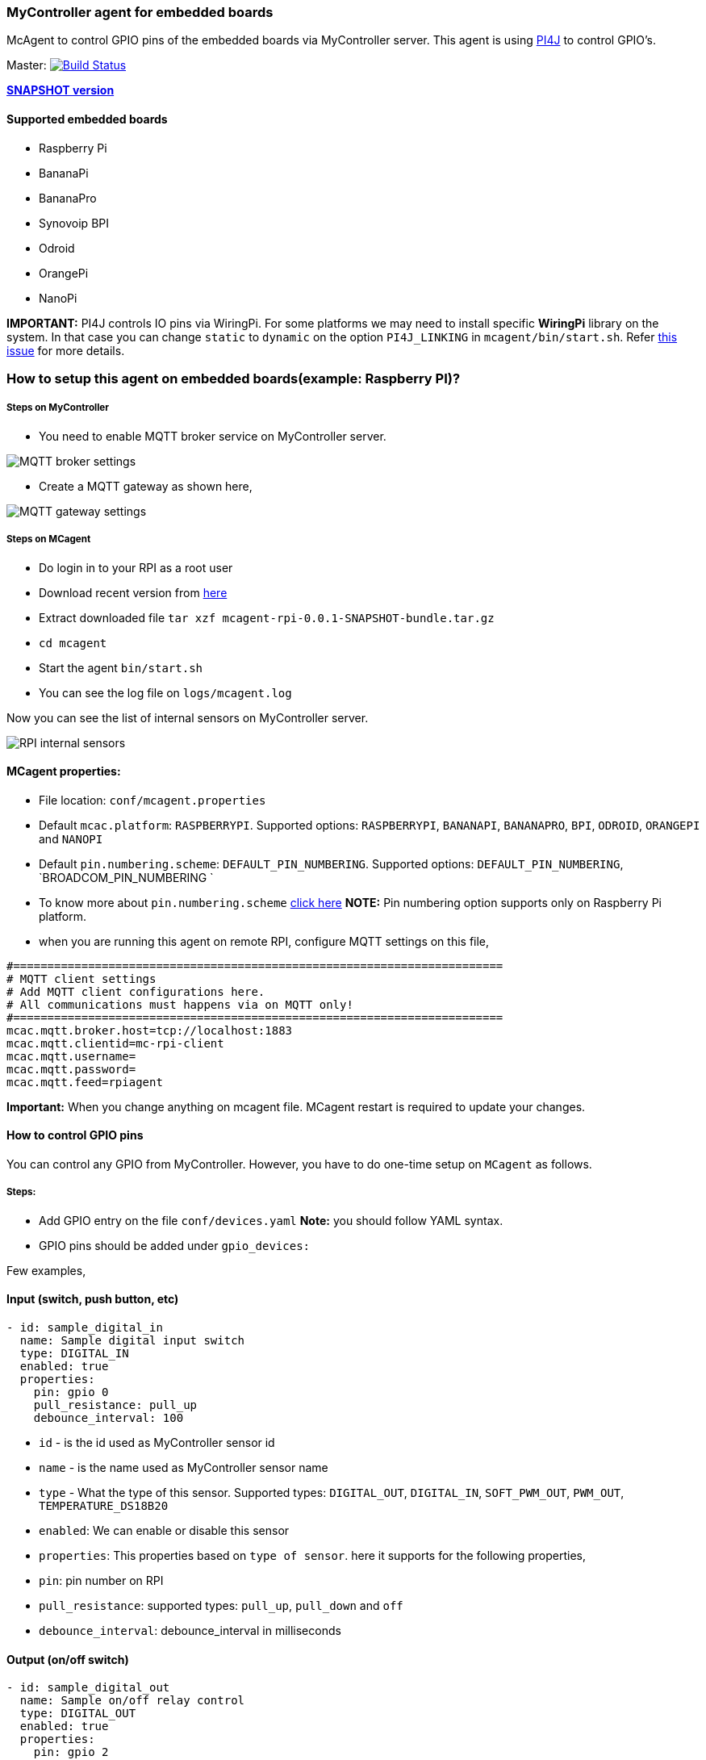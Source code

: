 ### MyController agent for embedded boards

McAgent to control GPIO pins of the embedded boards via MyController server. This agent is using http://pi4j.com/[PI4J] to control GPIO's.

[link=https://travis-ci.org/mycontroller-org/mcagent-rpi]
Master: image:https://travis-ci.org/mycontroller-org/mcagent-rpi.svg?branch=master["Build Status", link="https://travis-ci.org/mycontroller-org/mcagent-rpi"]

https://drive.google.com/drive/u/0/folders/0BzuumrtRA7p6OGM1UEdGY2RwUDA[**SNAPSHOT version**]

#### Supported embedded boards
* Raspberry Pi
* BananaPi
* BananaPro
* Synovoip BPI
* Odroid
* OrangePi
* NanoPi

**IMPORTANT:** PI4J controls IO pins via WiringPi. For some platforms we may need to install specific **WiringPi** library on the system. In that case you can change `static` to `dynamic` on the option `PI4J_LINKING` in `mcagent/bin/start.sh`. Refer https://github.com/Pi4J/pi4j/issues/333[this issue] for more details.

### How to setup this agent on embedded boards(example: Raspberry PI)?
##### Steps on MyController
* You need to enable MQTT broker service on MyController server.

image::extra/images/mqtt-broker-settings.png[MQTT broker settings]

* Create a MQTT gateway as shown here,

image::extra/images/mqtt-rpi-gateway.png[MQTT gateway settings]

##### Steps on MCagent
* Do login in to your RPI as a root user
* Download recent version from https://drive.google.com/drive/u/0/folders/0BzuumrtRA7p6OGM1UEdGY2RwUDA[here]
* Extract downloaded file `tar xzf mcagent-rpi-0.0.1-SNAPSHOT-bundle.tar.gz`
* `cd mcagent`
* Start the agent `bin/start.sh`
* You can see the log file on `logs/mcagent.log`

Now you can see the list of internal sensors on MyController server.

image::extra/images/rpi-internal-sensors.png[RPI internal sensors]

#### MCagent properties:

* File location: `conf/mcagent.properties`
* Default `mcac.platform`: `RASPBERRYPI`. Supported options: `RASPBERRYPI`, `BANANAPI`, `BANANAPRO`, `BPI`, `ODROID`, `ORANGEPI` and `NANOPI`
* Default `pin.numbering.scheme`: `DEFAULT_PIN_NUMBERING`. Supported options: `DEFAULT_PIN_NUMBERING`, `BROADCOM_PIN_NUMBERING `
* To know more about `pin.numbering.scheme` http://pi4j.com/pin-numbering-scheme.html[click here] **NOTE:** Pin numbering option supports only on Raspberry Pi platform.
* when you are running this agent on remote RPI, configure MQTT settings on this file,
```
#========================================================================
# MQTT client settings
# Add MQTT client configurations here.
# All communications must happens via on MQTT only!
#========================================================================
mcac.mqtt.broker.host=tcp://localhost:1883
mcac.mqtt.clientid=mc-rpi-client
mcac.mqtt.username=
mcac.mqtt.password=
mcac.mqtt.feed=rpiagent
```

**Important:** When you change anything on mcagent file. MCagent restart is required to update your changes.

#### How to control GPIO pins
You can control any GPIO from MyController. However, you have to do one-time setup on `MCagent` as follows.

##### Steps:
* Add GPIO entry on the file `conf/devices.yaml` **Note:** you should follow YAML syntax.
* GPIO pins should be added under `gpio_devices:`

Few examples,

#### Input (switch, push button, etc)
```yaml
- id: sample_digital_in
  name: Sample digital input switch
  type: DIGITAL_IN
  enabled: true
  properties:
    pin: gpio 0
    pull_resistance: pull_up
    debounce_interval: 100
```
* `id` - is the id used as MyController sensor id
* `name` - is the name used as MyController sensor name
* `type` - What the type of this sensor. Supported types: `DIGITAL_OUT`, `DIGITAL_IN`, `SOFT_PWM_OUT`, `PWM_OUT`, `TEMPERATURE_DS18B20`
* `enabled`: We can enable or disable this sensor
* `properties`: This properties based on `type of sensor`. here it supports for the following properties,
   * `pin`: pin number on RPI
   * `pull_resistance`: supported types: `pull_up`, `pull_down` and `off`
   * `debounce_interval`: debounce_interval in milliseconds


#### Output (on/off switch)
```yaml
- id: sample_digital_out
  name: Sample on/off relay control
  type: DIGITAL_OUT
  enabled: true
  properties:
    pin: gpio 2
```

#### PWM output
```yaml
- id: sample_pwm_out
  name: Sample PWM out
  type: PWM_OUT
  enabled: true
  properties:
    # All Raspberry Pi models support a hardware PWM pin on GPIO_01.
    # models A+, B+, 2B, 3B also support hardware PWM pins: GPIO_23, GPIO_24, GPIO_26
    # for other platforms(example: orange Pi), kindly refer their specifications.
    pin: gpio 23
    range: 1024
    # supported modes: balanced, mark:space
    # for detail refer http://wiringpi.com/reference/raspberry-pi-specifics/
    mode: balanced
    clock: 500
```

#### Soft PWM
```yaml
- id: sample_soft_pwm_out
  name: Sample Soft PWM out
  type: SOFT_PWM_OUT
  enabled: false
  properties:
    pin: gpio 3
    range: 100
```

#### Temperature sensor (ds18b20)
```yaml
- id: temperature_ds18b20
  name: Temperature sensor
  type: TEMPERATURE_DS18B20
  enabled: true
  properties:
    device_address: 28-011615318bee
    # scale can be either CELSIUS, FARENHEIT, KELVIN or RANKINE
    scale: CELSIUS
    cron: 0,30 * * * * ?
```
* `device_address`: Manually you have to find device address and update
* `scale`: scale can be either `CELSIUS`, `FARENHEIT`, `KELVIN` or `RANKINE`
* `cron`: When using the temperature sensor. you have to mention how long once you want to report the temperature value to MyController via Cron expression. `0,30 * * * * ?` - reports on 0th second and 30th second.

#### How to control internal
These are all the default sensors to monitor RPI internals, However, can change reporting frequency and/or enable/disable
```yaml
internal_devices:
- id: cpu_temperature
  enabled: true
  properties:
    cron: 0 0/2 * * * ?

- id: cpu_voltage
  enabled: true
  properties:
    cron: 0 0/10 * * * ?

- id: memory_usage
  enabled: true
  properties:
    cron: 0 0/5 * * * ?
    unit: MB

- id: cpu_usage
  enabled: true
  properties:
    cron: 0/30 * * * * ?
```

